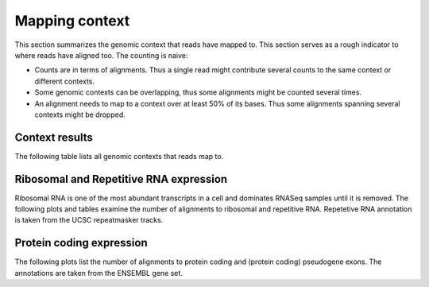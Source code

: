 ===============
Mapping context
===============

This section summarizes the genomic context that reads have mapped
to. This section serves as a rough indicator to where reads have
aligned too. The counting is naive:

* Counts are in terms of alignments. Thus a single read might
  contribute several counts to the same context or different contexts.

* Some genomic contexts can be overlapping, thus some alignments might
  be counted several times.

* An alignment needs to map to a context over at least 50% of its
  bases.  Thus some alignments spanning several contexts might be
  dropped.

Context results
===============

The following table lists all genomic contexts that reads map to. 

.. report:: Mapping.MappingContext
   :render: table
   :force:

   Number of alignments that align in a certain genomic context

Ribosomal and Repetitive RNA expression
=======================================

Ribosomal RNA is one of the most abundant transcripts in a cell
and dominates RNASeq samples until it is removed. The following
plots and tables examine the number of alignments to ribosomal
and repetitive RNA. Repetetive RNA annotation is taken from the
UCSC repeatmasker tracks.

.. report:: Mapping.MappingContext
   :render: table
   :slices: total,RNA,rRNA,scRNA,snRNA,srpRNA,tRNA,ribosomal_coding

   Number of alignments that align to ribosomal and repetitive
   RNA annotations (from the UCSC repeatmasker track)

.. report:: Mapping.MappingContext
   :render: pie-plot
   :pie-first-is-total: other_mapped
   :groupby: track
   :slices: total,RNA,rRNA,scRNA,snRNA,srpRNA,tRNA,ribosomal_coding
   :layout: column-3
   :width: 200

   Proportion of alignments that align to ribosomal and
   repetitive RNA annotations (from the UCSC repeatmasker track)

Protein coding expression
=========================

The following plots list the number of alignments to protein
coding and (protein coding) pseudogene exons. The annotations are
taken from the ENSEMBL gene set.

.. report:: Mapping.MappingContext
   :render: table
   :slices: total,protein_coding,pseudogene

   Number of alignments that align to protein coding genes or pseudo
   genes.

.. report:: Mapping.MappingContext
   :render: pie-plot
   :pie-first-is-total: genomic
   :groupby: track
   :slices: total,protein_coding,pseudogene
   :layout: column-3
   :width: 200

   Proportion of alignments that align to protein coding genes or
   pseudo genes.

